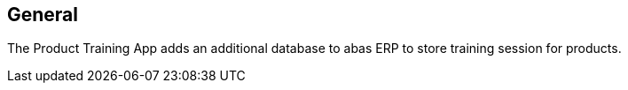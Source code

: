 == General

The Product Training App adds an additional database to abas ERP to store training session for products.
